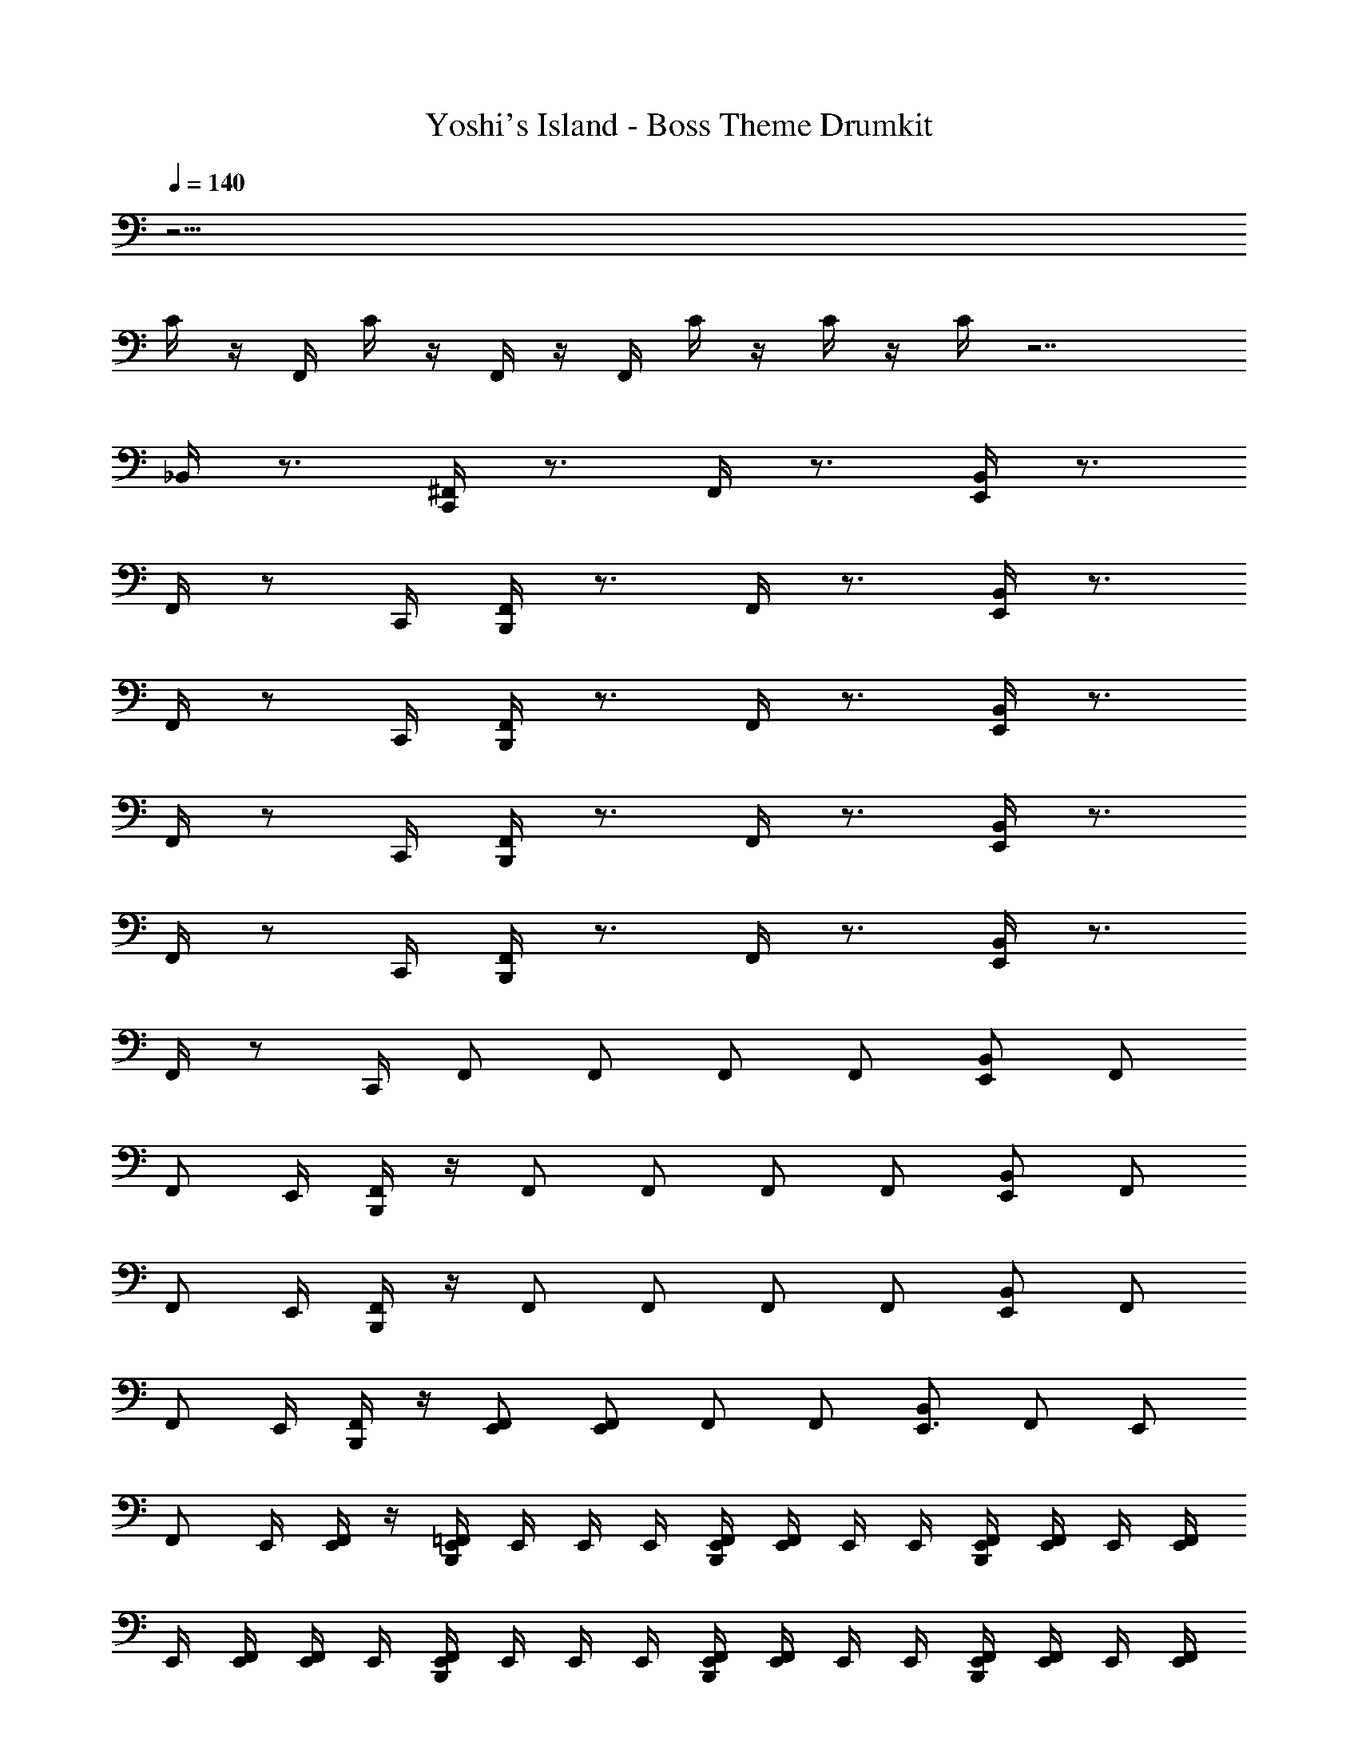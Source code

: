 X: 1
T: Yoshi's Island - Boss Theme Drumkit
Z: ABC Generated by Starbound Composer v0.8.7
L: 1/4
Q: 1/4=140
K: C
z33/4 
C/4 z/4 F,,/4 C/4 z/4 F,,/4 z/4 F,,/4 C/4 z/4 C/4 z/4 C/4 z7/ 
_B,,/4 z3/4 [^F,,/4C,,/4] z3/4 F,,/4 z3/4 [B,,/4E,,/4] z3/4 
F,,/4 z/ C,,/4 [F,,/4B,,,/4] z3/4 F,,/4 z3/4 [B,,/4E,,/4] z3/4 
F,,/4 z/ C,,/4 [F,,/4B,,,/4] z3/4 F,,/4 z3/4 [B,,/4E,,/4] z3/4 
F,,/4 z/ C,,/4 [F,,/4B,,,/4] z3/4 F,,/4 z3/4 [B,,/4E,,/4] z3/4 
F,,/4 z/ C,,/4 [F,,/4B,,,/4] z3/4 F,,/4 z3/4 [B,,/4E,,/4] z3/4 
F,,/4 z/ C,,/4 F,,/ F,,/ F,,/ F,,/ [B,,/E,,/] F,,/ 
[z/4F,,/] E,,/4 [B,,,/4F,,/] z/4 F,,/ F,,/ F,,/ F,,/ [B,,/E,,/] F,,/ 
[z/4F,,/] E,,/4 [B,,,/4F,,/] z/4 F,,/ F,,/ F,,/ F,,/ [B,,/E,,/] F,,/ 
[z/4F,,/] E,,/4 [B,,,/4F,,/] z/4 [F,,/E,,/] [F,,/E,,4/3] F,,/ F,,/ [B,,/E,,3/4] [z/4F,,/] [z/4E,,/] 
[z/4F,,/] E,,/4 [E,,/4F,,/] z/4 [E,,/4B,,,/4=F,,/4] E,,/4 E,,/4 E,,/4 [E,,/4B,,,/4F,,/4] [E,,/4F,,/4] E,,/4 E,,/4 [E,,/4B,,,/4F,,/4] [E,,/4F,,/4] E,,/4 [E,,/4F,,/4] 
E,,/4 [E,,/4F,,/4] [E,,/4F,,/4] E,,/4 [E,,/4B,,,/4F,,/4] E,,/4 E,,/4 E,,/4 [E,,/4B,,,/4F,,/4] [E,,/4F,,/4] E,,/4 E,,/4 [E,,/4B,,,/4F,,/4] [E,,/4F,,/4] E,,/4 [E,,/4F,,/4] 
E,,/4 [E,,/4F,,/4] [E,,/4F,,/4] E,,/4 [E,,/4B,,,/4F,,/4] E,,/4 E,,/4 E,,/4 [E,,/4B,,,/4F,,/4] [E,,/4F,,/4] E,,/4 E,,/4 [E,,/4B,,,/4F,,/4] [E,,/4F,,/4] E,,/4 [E,,/4F,,/4] 
E,,/4 [E,,/4F,,/4] [E,,/4F,,/4] E,,/4 [E,,/4B,,,/4F,,/4] E,,/4 E,,/4 E,,/4 [E,,/4B,,,/4F,,/4] [E,,/4F,,/4] E,,/4 E,,/4 [E,,/4B,,,/4F,,/4] [E,,/4F,,/4] E,,/4 [E,,/4F,,/4] 
E,,/4 [E,,/4F,,/4] [E,,/4F,,/4] E,,/4 [E,,/4B,,,/4F,,/4] E,,/4 E,,/4 E,,/4 [E,,/4B,,,/4F,,/4] [E,,/4F,,/4] E,,/4 E,,/4 [E,,/4B,,,/4F,,/4] [E,,/4F,,/4] E,,/4 [E,,/4F,,/4] 
E,,/4 [E,,/4F,,/4] [E,,/4F,,/4] E,,/4 [E,,/4B,,,/4F,,/4] E,,/4 E,,/4 E,,/4 [E,,/4B,,,/4F,,/4] [E,,/4F,,/4] E,,/4 E,,/4 [E,,/4B,,,/4F,,/4] [E,,/4F,,/4] E,,/4 [E,,/4F,,/4] 
E,,/4 [E,,/4F,,/4] [E,,/4F,,/4] E,,/4 [E,,/4B,,,/4F,,/4] E,,/4 E,,/4 E,,/4 [E,,/4B,,,/4F,,/4] [E,,/4F,,/4] E,,/4 E,,/4 [E,,/4B,,,/4F,,/4] [E,,/4F,,/4] E,,/4 [E,,/4F,,/4] 
E,,/4 [E,,/4F,,/4] [E,,/4F,,/4] E,,/4 [E,,/4B,,,/4F,,/4] E,,/4 E,,/4 E,,/4 [E,,/4B,,,/4F,,/4] [E,,/4F,,/4] E,,/4 E,,/4 [E,,/4B,,,/4F,,/4] [E,,/4F,,/4] E,,/4 [E,,/4F,,/4] 
E,,/4 [E,,/4F,,/4] [E,,/4F,,/4] E,,/4 [E,,/4B,,,/4F,,/4] E,,/4 E,,/4 E,,/4 [E,,/4B,,,/4F,,/4] [E,,/4F,,/4] E,,/4 E,,/4 [E,,/4B,,,/4F,,/4] [E,,/4F,,/4] E,,/4 [E,,/4F,,/4] 
E,,/4 [E,,/4F,,/4] [E,,/4F,,/4] E,,/4 [E,,/4B,,,/4F,,/4] E,,/4 E,,/4 E,,/4 [E,,/4B,,,/4F,,/4] [E,,/4F,,/4] E,,/4 E,,/4 [E,,/4B,,,/4F,,/4] [E,,/4F,,/4] E,,/4 [E,,/4F,,/4] 
E,,/4 [E,,/4F,,/4] [E,,/4F,,/4] E,,/4 [E,,/4B,,,/4F,,/4] E,,/4 E,,/4 E,,/4 [E,,/4B,,,/4F,,/4] [E,,/4F,,/4] E,,/4 E,,/4 [E,,/4B,,,/4F,,/4] [E,,/4F,,/4] E,,/4 [E,,/4F,,/4] 
E,,/4 [E,,/4F,,/4] [E,,/4F,,/4] E,,/4 [E,,/4B,,,/4F,,/4] E,,/4 E,,/4 E,,/4 [E,,/4B,,,/4F,,/4] [E,,/4F,,/4] E,,/4 E,,/4 [E,,/4B,,,/4F,,/4] [E,,/4F,,/4] E,,/4 [E,,/4F,,/4] 
E,,/4 [E,,/4F,,/4] [E,,/4F,,/4] E,,/4 [E,,/4B,,,/4F,,/4] E,,/4 E,,/4 E,,/4 [E,,/4B,,,/4F,,/4] [E,,/4F,,/4] E,,/4 E,,/4 [E,,/4B,,,/4F,,/4] [E,,/4F,,/4] E,,/4 [E,,/4F,,/4] 
E,,/4 [E,,/4F,,/4] [E,,/4F,,/4] E,,/4 [E,,/4B,,,/4F,,/4] E,,/4 E,,/4 E,,/4 [E,,/4B,,,/4F,,/4] [E,,/4F,,/4] E,,/4 E,,/4 [E,,/4B,,,/4F,,/4] [E,,/4F,,/4] E,,/4 [E,,/4F,,/4] 
E,,/4 [E,,/4F,,/4] [E,,/4F,,/4] E,,/4 [E,,/4B,,,/4F,,/4] E,,/4 E,,/4 E,,/4 [E,,/4B,,,/4F,,/4] [E,,/4F,,/4] E,,/4 E,,/4 [E,,/4B,,,/4F,,/4] [E,,/4F,,/4] E,,/4 [E,,/4F,,/4] 
E,,/4 [E,,/4F,,/4] [E,,/4F,,/4] E,,/4 [E,,/4B,,,/4F,,/4] E,,/4 E,,/4 E,,/4 [E,,/4B,,,/4F,,/4] [E,,/4F,,/4] E,,/4 E,,/4 [E,,/4B,,,/4F,,/4] [E,,/4F,,/4] E,,/4 [E,,/4F,,/4] 
E,,/4 [E,,/4F,,/4] [E,,/4F,,/4] E,,/4 [E,,/4B,,,/4F,,/4] E,,/4 E,,/4 E,,/4 [E,,/4B,,,/4F,,/4] [E,,/4F,,/4] E,,/4 E,,/4 [E,,/4B,,,/4F,,/4] [E,,/4F,,/4] E,,/4 [E,,/4F,,/4] 
E,,/4 [E,,/4F,,/4] [E,,/4F,,/4] E,,/4 [E,,/4B,,,/4F,,/4] E,,/4 E,,/4 E,,/4 [E,,/4B,,,/4F,,/4] [E,,/4F,,/4] E,,/4 E,,/4 [E,,/4B,,,/4F,,/4] [E,,/4F,,/4] E,,/4 [E,,/4F,,/4] 
E,,/4 [E,,/4F,,/4] [E,,/4F,,/4] E,,/4 [E,,/4B,,,/4F,,/4] E,,/4 E,,/4 E,,/4 [E,,/4B,,,/4F,,/4] [E,,/4F,,/4] E,,/4 E,,/4 [E,,/4B,,,/4F,,/4] [E,,/4F,,/4] E,,/4 [E,,/4F,,/4] 
E,,/4 [E,,/4F,,/4] [E,,/4F,,/4] E,,/4 [E,,/4B,,,/4F,,/4] E,,/4 E,,/4 E,,/4 [E,,/4B,,,/4F,,/4] [E,,/4F,,/4] E,,/4 E,,/4 [E,,/4B,,,/4F,,/4] [E,,/4F,,/4] E,,/4 [E,,/4F,,/4] 
E,,/4 [E,,/4F,,/4] [E,,/4F,,/4] E,,/4 [E,,/4B,,,/4F,,/4] E,,/4 E,,/4 E,,/4 [E,,/4B,,,/4F,,/4] [E,,/4F,,/4] E,,/4 E,,/4 [E,,/4B,,,/4F,,/4] [E,,/4F,,/4] E,,/4 [E,,/4F,,/4] 
E,,/4 [E,,/4F,,/4] [E,,/4F,,/4] E,,/4 [E,,/4B,,,/4F,,/4] E,,/4 E,,/4 E,,/4 [E,,/4B,,,/4F,,/4] [E,,/4F,,/4] E,,/4 E,,/4 [E,,/4B,,,/4F,,/4] [E,,/4F,,/4] E,,/4 [E,,/4F,,/4] 
E,,/4 [E,,/4F,,/4] [E,,/4F,,/4] E,,/4 [E,,/4B,,,/4F,,/4] E,,/4 E,,/4 E,,/4 [E,,/4B,,,/4F,,/4] [E,,/4F,,/4] E,,/4 E,,/4 [E,,/4B,,,/4F,,/4] [E,,/4F,,/4] E,,/4 [E,,/4F,,/4] 
E,,/4 [E,,/4F,,/4] [E,,/4F,,/4] E,,/4 [E,,/4B,,,/4F,,/4] E,,/4 E,,/4 E,,/4 [E,,/4B,,,/4F,,/4] [E,,/4F,,/4] E,,/4 E,,/4 [E,,/4B,,,/4F,,/4] [E,,/4F,,/4] E,,/4 [E,,/4F,,/4] 
E,,/4 [E,,/4F,,/4] [E,,/4F,,/4] E,,/4 [E,,/4B,,,/4F,,/4] E,,/4 E,,/4 E,,/4 [E,,/4B,,,/4F,,/4] [E,,/4F,,/4] E,,/4 E,,/4 [E,,/4B,,,/4F,,/4] [E,,/4F,,/4] E,,/4 [E,,/4F,,/4] 
E,,/4 [E,,/4F,,/4] [E,,/4F,,/4] E,,/4 [E,,/4B,,,/4F,,/4] E,,/4 E,,/4 E,,/4 [E,,/4B,,,/4F,,/4] [E,,/4F,,/4] E,,/4 E,,/4 [E,,/4B,,,/4F,,/4] [E,,/4F,,/4] E,,/4 [E,,/4F,,/4] 
E,,/4 [E,,/4F,,/4] [E,,/4F,,/4] E,,/4 [E,,/4B,,,/4F,,/4] E,,/4 E,,/4 E,,/4 [E,,/4B,,,/4F,,/4] [E,,/4F,,/4] E,,/4 E,,/4 [E,,/4B,,,/4F,,/4] [E,,/4F,,/4] E,,/4 [E,,/4F,,/4] 
E,,/4 [E,,/4F,,/4] [E,,/4F,,/4] E,,/4 [E,,/4B,,,/4F,,/4] E,,/4 E,,/4 E,,/4 [E,,/4B,,,/4F,,/4] [E,,/4F,,/4] E,,/4 E,,/4 [E,,/4B,,,/4F,,/4] [E,,/4F,,/4] E,,/4 [E,,/4F,,/4] 
E,,/4 [E,,/4F,,/4] [E,,/4F,,/4] E,,/4 [E,,/4B,,,/4F,,/4] E,,/4 E,,/4 E,,/4 [E,,/4B,,,/4F,,/4] [E,,/4F,,/4] E,,/4 E,,/4 [E,,/4B,,,/4F,,/4] [E,,/4F,,/4] E,,/4 [E,,/4F,,/4] 
E,,/4 [E,,/4F,,/4] [E,,/4F,,/4] E,,/4 [E,,/4B,,,/4F,,/4] E,,/4 E,,/4 E,,/4 [E,,/4B,,,/4F,,/4] [E,,/4F,,/4] E,,/4 E,,/4 [E,,/4B,,,/4F,,/4] [E,,/4F,,/4] E,,/4 [E,,/4F,,/4] 
E,,/4 [E,,/4F,,/4] [E,,/4F,,/4] E,,/4 [E,,/4B,,,/4F,,/4] E,,/4 E,,/4 E,,/4 [E,,/4B,,,/4F,,/4] [E,,/4F,,/4] E,,/4 E,,/4 [E,,/4B,,,/4F,,/4] [E,,/4F,,/4] E,,/4 [E,,/4F,,/4] 
E,,/4 [E,,/4F,,/4] [E,,/4F,,/4] E,,/4 [E,,/4B,,,/4F,,/4] E,,/4 E,,/4 E,,/4 [E,,/4B,,,/4F,,/4] [E,,/4F,,/4] E,,/4 E,,/4 [E,,/4B,,,/4F,,/4] [E,,/4F,,/4] E,,/4 [E,,/4F,,/4] 
E,,/4 [E,,/4F,,/4] [E,,/4F,,/4] E,,/4 [E,,/4B,,,/4F,,/4] E,,/4 E,,/4 E,,/4 [E,,/4B,,,/4F,,/4] [E,,/4F,,/4] E,,/4 E,,/4 [E,,/4B,,,/4F,,/4] [E,,/4F,,/4] E,,/4 [E,,/4F,,/4] 
E,,/4 [E,,/4F,,/4] [E,,/4F,,/4] E,,/4 [E,,/4B,,,/4F,,/4] E,,/4 E,,/4 E,,/4 [E,,/4B,,,/4F,,/4] [E,,/4F,,/4] E,,/4 E,,/4 [E,,/4B,,,/4F,,/4] [E,,/4F,,/4] E,,/4 [E,,/4F,,/4] 
E,,/4 [E,,/4F,,/4] [E,,/4F,,/4] E,,/4 [E,,/4B,,,/4F,,/4] E,,/4 E,,/4 E,,/4 [E,,/4B,,,/4F,,/4] [E,,/4F,,/4] E,,/4 E,,/4 [E,,/4B,,,/4F,,/4] [E,,/4F,,/4] E,,/4 [E,,/4F,,/4] 
E,,/4 [E,,/4F,,/4] [E,,/4F,,/4] E,,/4 [E,,/4B,,,/4F,,/4] E,,/4 E,,/4 E,,/4 [E,,/4B,,,/4F,,/4] [E,,/4F,,/4] E,,/4 E,,/4 [E,,/4B,,,/4F,,/4] [E,,/4F,,/4] E,,/4 [E,,/4F,,/4] 
E,,/4 [E,,/4F,,/4] [E,,/4F,,/4] E,,/4 [E,,/4B,,,/4F,,/4] E,,/4 E,,/4 E,,/4 [E,,/4B,,,/4F,,/4] [E,,/4F,,/4] E,,/4 E,,/4 [E,,/4B,,,/4F,,/4] [E,,/4F,,/4] E,,/4 [E,,/4F,,/4] 
E,,/4 [E,,/4F,,/4] [E,,/4F,,/4] E,,/4 [E,,/4B,,,/4F,,/4] E,,/4 E,,/4 E,,/4 [E,,/4B,,,/4F,,/4] [E,,/4F,,/4] E,,/4 E,,/4 [E,,/4B,,,/4F,,/4] [E,,/4F,,/4] E,,/4 [E,,/4F,,/4] 
E,,/4 [E,,/4F,,/4] [E,,/4F,,/4] E,,/4 [E,,/4B,,,/4F,,/4] E,,/4 E,,/4 E,,/4 [E,,/4B,,,/4F,,/4] [E,,/4F,,/4] E,,/4 E,,/4 [E,,/4B,,,/4F,,/4] [E,,/4F,,/4] E,,/4 [E,,/4F,,/4] 
E,,/4 [E,,/4F,,/4] [E,,/4F,,/4] E,,/4 [E,,/4B,,,/4F,,/4] E,,/4 E,,/4 E,,/4 [E,,/4B,,,/4F,,/4] [E,,/4F,,/4] E,,/4 E,,/4 [E,,/4B,,,/4F,,/4] [E,,/4F,,/4] E,,/4 [E,,/4F,,/4] 
E,,/4 [E,,/4F,,/4] [E,,/4F,,/4] E,,/4 [E,,/4B,,,/4F,,/4] E,,/4 E,,/4 E,,/4 [E,,/4B,,,/4F,,/4] [E,,/4F,,/4] E,,/4 E,,/4 [E,,/4B,,,/4F,,/4] [E,,/4F,,/4] E,,/4 [E,,/4F,,/4] 
E,,/4 [E,,/4F,,/4] [E,,/4F,,/4] E,,/4 [E,,/4B,,,/4F,,/4] E,,/4 E,,/4 E,,/4 [E,,/4B,,,/4F,,/4] [E,,/4F,,/4] E,,/4 E,,/4 [E,,/4B,,,/4F,,/4] [E,,/4F,,/4] E,,/4 [E,,/4F,,/4] 
E,,/4 [E,,/4F,,/4] [E,,/4F,,/4] E,,/4 [E,,/4B,,,/4F,,/4] E,,/4 E,,/4 E,,/4 [E,,/4B,,,/4F,,/4] [E,,/4F,,/4] E,,/4 E,,/4 [E,,/4B,,,/4F,,/4] [E,,/4F,,/4] E,,/4 [E,,/4F,,/4] 
E,,/4 [E,,/4F,,/4] [E,,/4F,,/4] E,,/4 [E,,/4B,,,/4F,,/4] E,,/4 E,,/4 E,,/4 [E,,/4B,,,/4F,,/4] [E,,/4F,,/4] E,,/4 E,,/4 [E,,/4B,,,/4F,,/4] [E,,/4F,,/4] E,,/4 [E,,/4F,,/4] 
E,,/4 [E,,/4F,,/4] [E,,/4F,,/4] E,,/4 [E,,/4B,,,/4F,,/4] E,,/4 E,,/4 E,,/4 [E,,/4B,,,/4F,,/4] [E,,/4F,,/4] E,,/4 E,,/4 [E,,/4B,,,/4F,,/4] [E,,/4F,,/4] E,,/4 [E,,/4F,,/4] 
E,,/4 [E,,/4F,,/4] [E,,/4F,,/4] E,,/4 [E,,/4B,,,/4F,,/4] E,,/4 E,,/4 E,,/4 [E,,/4B,,,/4F,,/4] [E,,/4F,,/4] E,,/4 E,,/4 [E,,/4B,,,/4F,,/4] [E,,/4F,,/4] E,,/4 [E,,/4F,,/4] 
E,,/4 [E,,/4F,,/4] [E,,/4F,,/4] E,,/4 [E,,/4B,,,/4F,,/4] E,,/4 E,,/4 E,,/4 [E,,/4B,,,/4F,,/4] [E,,/4F,,/4] E,,/4 E,,/4 [E,,/4B,,,/4F,,/4] [E,,/4F,,/4] E,,/4 [E,,/4F,,/4] 
E,,/4 [E,,/4F,,/4] [E,,/4F,,/4] E,,/4 
